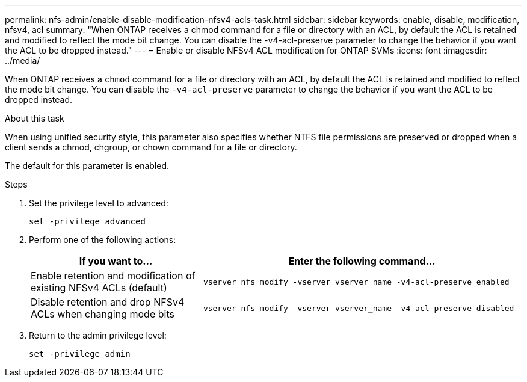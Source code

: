 ---
permalink: nfs-admin/enable-disable-modification-nfsv4-acls-task.html
sidebar: sidebar
keywords: enable, disable, modification, nfsv4, acl
summary: "When ONTAP receives a chmod command for a file or directory with an ACL, by default the ACL is retained and modified to reflect the mode bit change. You can disable the -v4-acl-preserve parameter to change the behavior if you want the ACL to be dropped instead."
---
= Enable or disable NFSv4 ACL modification for ONTAP SVMs
:icons: font
:imagesdir: ../media/

[.lead]
When ONTAP receives a `chmod` command for a file or directory with an ACL, by default the ACL is retained and modified to reflect the mode bit change. You can disable the `-v4-acl-preserve` parameter to change the behavior if you want the ACL to be dropped instead.

.About this task

When using unified security style, this parameter also specifies whether NTFS file permissions are preserved or dropped when a client sends a chmod, chgroup, or chown command for a file or directory.

The default for this parameter is enabled.

.Steps

. Set the privilege level to advanced:
+
`set -privilege advanced`
. Perform one of the following actions:
+
[cols="35,65"]
|===

h| If you want to... h| Enter the following command...

a|
Enable retention and modification of existing NFSv4 ACLs (default)
a|
`vserver nfs modify -vserver vserver_name -v4-acl-preserve enabled`
a|
Disable retention and drop NFSv4 ACLs when changing mode bits
a|
`vserver nfs modify -vserver vserver_name -v4-acl-preserve disabled`
|===

. Return to the admin privilege level:
+
`set -privilege admin`

// 2025 May 28, ONTAPDOC-2982